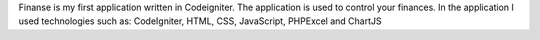 Finanse is my first application written in Codeigniter.
The application is used to control your finances.
In the application I used technologies such as: CodeIgniter, HTML, CSS, JavaScript, PHPExcel and ChartJS
